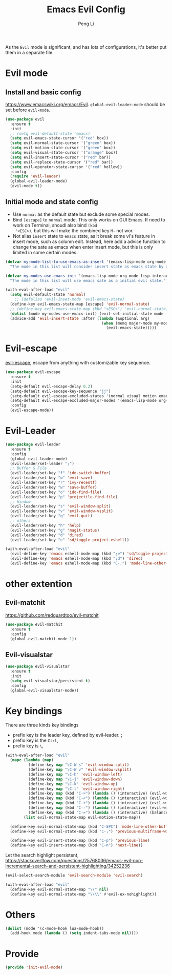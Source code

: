 #+TITLE:Emacs Evil Config
#+AUTHOR: Peng Li
#+EMAIL: seudut@gmail.com
 
As the =Evil= mode is significant, and has lots of configurations, it's better put them 
in a separate file.

* Evil mode 
** Install and basic config
https://www.emacswiki.org/emacs/Evil.
=global-evil-leader-mode= should be set before =evil-mode=.
#+BEGIN_SRC emacs-lisp :tangle yes :results silent
  (use-package evil
    :ensure t
    :init
    ;; (setq evil-default-state 'emacs)
    (setq evil-emacs-state-cursor '("red" box))
    (setq evil-normal-state-cursor '("green" box))
    (setq evil-motion-state-cursor '("green" box))
    (setq evil-visual-state-cursor '("orange" box))
    (setq evil-insert-state-cursor '("red" bar))
    (setq evil-replace-state-cursor '("red" bar))
    (setq evil-operator-state-cursor '("red" hollow))
    :config
    (require 'evil-leader)
    (global-evil-leader-mode)
    (evil-mode t))
#+END_SRC

** Initial mode and state config
- Use =normal= as the default state but exclude some special modes.
- Bind =[escape]=  to =normal= mode. This only works on GUI Emacs. If need to work on Terminal, shoudl also bind =(kbd
  "<ESC>)=, but this will make the combined key =M-= not wor.
- Not alias =insert= state to =emacs= state, as it break some vi's feature in insert mode, such as column edit. Instead,
  here add a advice function to change the sate as emacs when enter insert mode, but this is only limited in some
  certain modes.
#+BEGIN_SRC emacs-lisp :tangle yes :results silent
  (defvar my-mode-list-to-use-emacs-as-insert '(emacs-lisp-mode org-mode eshell-mode lisp-interaction-mode)
    "The mode in this list will consider insert state as emacs state by adding `advice-add' below.")

  (defvar my-modes-use-emacs-init '(emacs-lisp-mode org-mode lisp-interaction-mode eshell-mode text-mode)
    "The mode in this list will use emacs sate as a initial evil state.")

  (with-eval-after-load "evil"
    (setq evil-default-state 'normal)
      ;; (defalias 'evil-inset-mode 'evil-emacs-state)
    (define-key evil-emacs-state-map [escape] 'evil-normal-state)
    ;; (define-key evil-emacs-state-map (kbd "<ESC>") 'evil-normal-state)
    (dolist (mode my-modes-use-emacs-init) (evil-set-initial-state mode 'emacs))
    (advice-add 'evil-insert-state :after (lambda (&optional arg)
                                            (when (memq major-mode my-mode-list-to-use-emacs-as-insert)
                                              (evil-emacs-state)))))
#+END_SRC


* Evil-escape
[[https://github.com/syl20bnr/evil-escape][evil-escape]], escape from anything with customizable key sequence.
#+BEGIN_SRC emacs-lisp :tangle yes :results silent
  (use-package evil-escape
    :ensure t
    :init
    (setq-default evil-escape-delay 0.2)
    (setq-default evil-escape-key-sequence "jj")
    (setq-default evil-escape-excluded-states '(normal visual motion emacs))
    (setq-default evil-escape-excluded-major-modes '(emacs-lisp-mode org-mode))
    :config
    (evil-escape-mode))
#+END_SRC

* Evil-Leader
#+BEGIN_SRC emacs-lisp :tangle yes :results silent
  (use-package evil-leader
    :ensure t
    :config
    (global-evil-leader-mode)
    (evil-leader/set-leader ";")
    ;; Buffer & File
    (evil-leader/set-key "f" 'ido-switch-buffer)
    (evil-leader/set-key "w" 'evil-save)
    (evil-leader/set-key "r" 'ivy-recentf)
    (evil-leader/set-key "w" 'save-buffer)
    (evil-leader/set-key "o" 'ido-find-file)
    (evil-leader/set-key "p" 'projectile-find-file)
    ;; Window
    (evil-leader/set-key "s" 'evil-window-split)
    (evil-leader/set-key "v" 'evil-window-vsplit)
    (evil-leader/set-key "q" 'evil-quit)
    ;; others
    (evil-leader/set-key "h" 'help)
    (evil-leader/set-key "g" 'magit-status)
    (evil-leader/set-key "d" 'dired)
    (evil-leader/set-key "e" 'sd/toggle-project-eshell))

  (with-eval-after-load "evil"
    (evil-define-key 'emacs eshell-mode-map (kbd ";e") 'sd/toggle-project-eshell)
    (evil-define-key 'emacs eshell-mode-map (kbd ";d") 'dired)
    (evil-define-key 'emacs eshell-mode-map (kbd "C-;") 'mode-line-other-buffer))

#+END_SRC

* other extention
** Evil-matchit
[[https://github.com/redguardtoo/evil-matchit]]
#+BEGIN_SRC emacs-lisp :tangle yes :results silent
  (use-package evil-matchit
    :ensure t
    :config
    (global-evil-matchit-mode 1))
#+END_SRC

** Evil-visualstar
#+BEGIN_SRC emacs-lisp :tangle yes :results silent
  (use-package evil-visualstar
    :ensure t
    :init
    (setq evil-visualstar/persistent t)
    :config
    (global-evil-visualstar-mode))
#+END_SRC
* Key bindings
There are three kinds key bindings
- prefix key is the leader key, defined by evil-leader. *;*
- prefix key is the =Ctrl=,
- prefix key is =\=, 

#+BEGIN_SRC emacs-lisp :tangle yes :results silent
  (with-eval-after-load "evil"
    (mapc (lambda (map)
            (define-key map "\C-W s" 'evil-window-split)
            (define-key map "\C-W v" 'evil-window-vsplit)
            (define-key map "\C-h" 'evil-window-left)
            (define-key map "\C-j" 'evil-window-down)
            (define-key map "\C-k" 'evil-window-up)
            (define-key map "\C-l" 'evil-window-right)
            (define-key map (kbd "C->") (lambda () (interactive) (evil-window-increase-width 3)))
            (define-key map (kbd "C-<") (lambda () (interactive) (evil-window-decrease-width 3)))
            (define-key map (kbd "C-+") (lambda () (interactive) (evil-window-increase-height 3)))
            (define-key map (kbd "C--") (lambda () (interactive) (evil-window-decrease-height 3)))
            (define-key map (kbd "C-=") (lambda () (interactive) (balance-windows))))
          (list evil-normal-state-map evil-motion-state-map))

    (define-key evil-normal-state-map (kbd "C-SPC") 'mode-line-other-buffer)
    (define-key evil-normal-state-map (kbd "C-;") 'previous-multiframe-window)

    (define-key evil-insert-state-map (kbd "C-p") 'previous-line)
    (define-key evil-insert-state-map (kbd "C-n") 'next-line))

#+END_SRC


Let the search highlight persistent, https://stackoverflow.com/questions/25768036/emacs-evil-non-incremental-search-and-persistent-highlighting/34252236
#+BEGIN_SRC emacs-lisp :tangle yes :results silent
  (evil-select-search-module 'evil-search-module 'evil-search)

  (with-eval-after-load "evil"
    (define-key evil-normal-state-map "\\" nil)
    (define-key evil-normal-state-map "\\\\" #'evil-ex-nohighlight))
#+END_SRC
* Others
#+BEGIN_SRC emacs-lisp :tangle yes :results silent
  (dolist (mode '(c-mode-hook lua-mode-hook))
    (add-hook mode (lambda () (setq indent-tabs-mode nil))))
#+END_SRC
* Provide 
#+BEGIN_SRC emacs-lisp :tangle yes :results silent
  (provide 'init-evil-mode)
#+END_SRC
